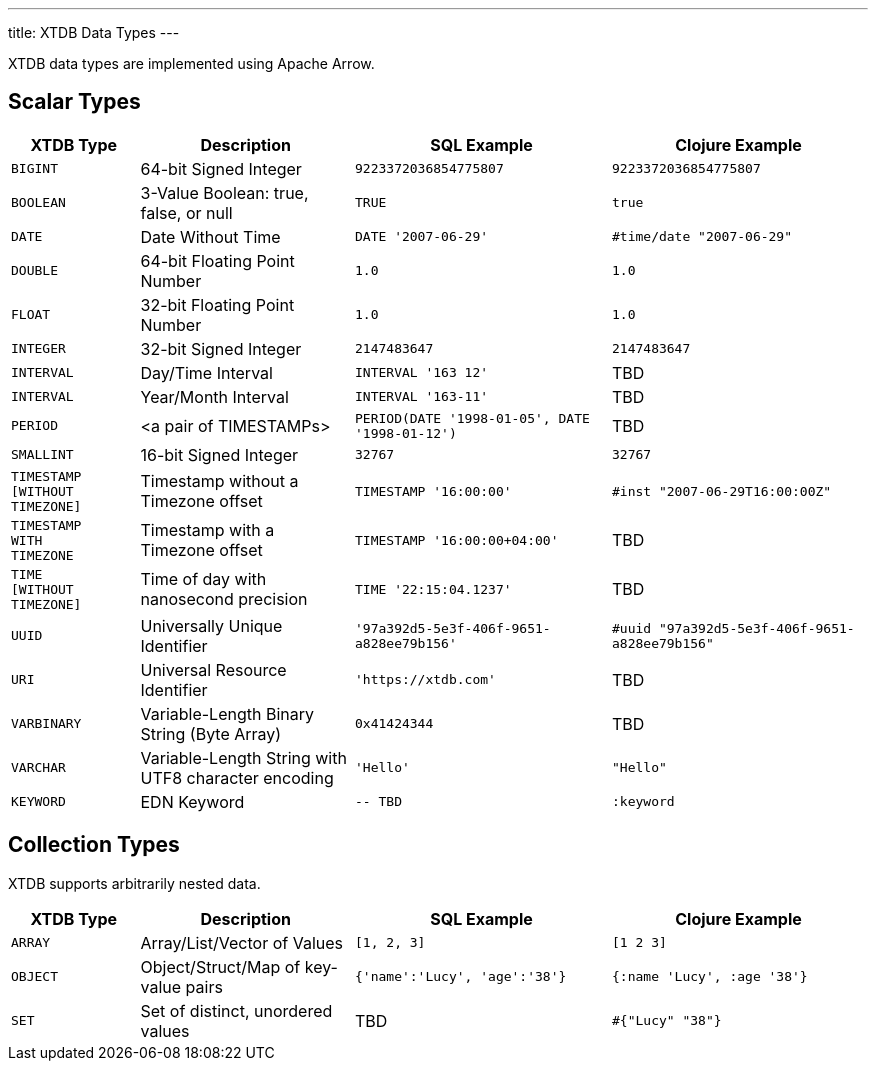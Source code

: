 ---
title: XTDB Data Types
---

XTDB data types are implemented using Apache Arrow.

== Scalar Types

[cols="3,5,6,6"]
|===
|XTDB Type |Description |SQL Example |Clojure Example

|`BIGINT`
|64-bit Signed Integer
|`9223372036854775807`
|`9223372036854775807`

|`BOOLEAN`
|3-Value Boolean: true, false, or null
|`TRUE`
|`true`

|`DATE`
|Date Without Time
|`DATE '2007-06-29'`
|`#time/date "2007-06-29"`

|`DOUBLE`
|64-bit Floating Point Number
|`1.0`
|`1.0`

|`FLOAT`
|32-bit Floating Point Number
|`1.0`
|`1.0`

|`INTEGER`
|32-bit Signed Integer
|`2147483647`
|`2147483647`

|`INTERVAL`
|Day/Time Interval
|`INTERVAL '163 12'`
|TBD

|`INTERVAL`
|Year/Month Interval
|`INTERVAL '163-11'`
|TBD

|`PERIOD`
| <a pair of TIMESTAMPs>
|`PERIOD(DATE '1998-01-05', DATE '1998-01-12')`
|TBD

|`SMALLINT`
|16-bit Signed Integer
|`32767`
|`32767`

|`TIMESTAMP +
[WITHOUT +
TIMEZONE]`
|Timestamp without a Timezone offset
|`TIMESTAMP '16:00:00'`
|`#inst "2007-06-29T16:00:00Z"`

|`TIMESTAMP +
WITH +
TIMEZONE`
|Timestamp with a Timezone offset
|`TIMESTAMP '16:00:00+04:00'`
|TBD

|`TIME +
[WITHOUT +
TIMEZONE]`
|Time of day with nanosecond precision
|`TIME '22:15:04.1237'`
|TBD

|`UUID`
|Universally Unique Identifier
|`'97a392d5-5e3f-406f-9651-a828ee79b156'`
|`#uuid "97a392d5-5e3f-406f-9651-a828ee79b156"`

|`URI`
|Universal Resource Identifier
|`'https://xtdb.com'`
|TBD

|`VARBINARY`
|Variable-Length Binary String (Byte Array)
|`0x41424344`
|TBD

|`VARCHAR`
|Variable-Length String with UTF8 character encoding
|`'Hello'`
|`"Hello"`

|`KEYWORD`
|EDN Keyword
|`-- TBD`
|`:keyword`

|===

////
Undocumented / Unsupported:

* Keyword / :keyword
* TinyInt / :i8 -- the SQL Spec seems to have no direct support for TinyInt / Byte
* Date/Time types with (seemingly?) no spec equivalent:
** Instant
** ZonedDateTime
** OffsetDateTime
** LocalDateTime
** Duration
** LocalDate

Unsupported, but exists in spec:
|`TIME WITH TIME ZONE`
|`?`
|Time of day with nanosecond precision
|`TIME WITH TIME ZONE '22:15:04.1237'`

////

== Collection Types

XTDB supports arbitrarily nested data.

[cols="3,5,6,6"]
|===
|XTDB Type |Description |SQL Example |Clojure Example

|`ARRAY`
|Array/List/Vector of Values
|`[1, 2, 3]`
|`[1 2 3]`

|`OBJECT`
|Object/Struct/Map of key-value pairs
|`{'name':'Lucy', 'age':'38'}`
|`{:name 'Lucy', :age '38'}`

|`SET`
|Set of distinct, unordered values
|TBD
|`#{"Lucy" "38"}`

|===
